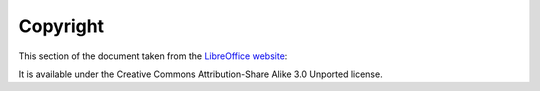 =========
Copyright
=========

This section of the document taken from the `LibreOffice website`_:

It is available under the Creative Commons Attribution-Share Alike 3.0 Unported license.

.. _LibreOffice website: http://help.libreoffice.org/Main_Page
